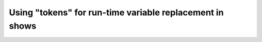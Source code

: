 Using "tokens" for run-time variable replacement in shows
=========================================================
